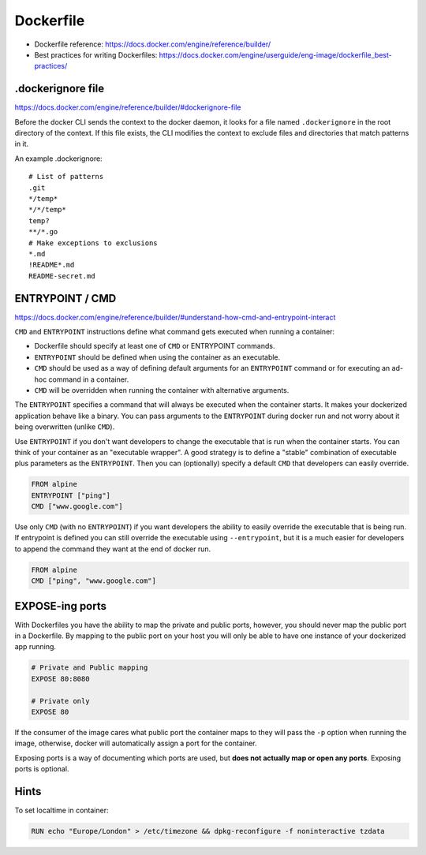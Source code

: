 ###############################################################################
Dockerfile
###############################################################################

- Dockerfile reference:
  https://docs.docker.com/engine/reference/builder/

- Best practices for writing Dockerfiles:
  https://docs.docker.com/engine/userguide/eng-image/dockerfile_best-practices/



.dockerignore file
===============================================================================

https://docs.docker.com/engine/reference/builder/#dockerignore-file

Before the docker CLI sends the context to the docker daemon, it looks for a
file named ``.dockerignore`` in the root directory of the context. If this file
exists, the CLI modifies the context to exclude files and directories that
match patterns in it.

An example .dockerignore::

    # List of patterns
    .git
    */temp*
    */*/temp*
    temp?
    **/*.go
    # Make exceptions to exclusions
    *.md
    !README*.md
    README-secret.md


ENTRYPOINT / CMD
===============================================================================
https://docs.docker.com/engine/reference/builder/#understand-how-cmd-and-entrypoint-interact

``CMD`` and ``ENTRYPOINT`` instructions define what command gets executed when
running a container:

- Dockerfile should specify at least one of ``CMD`` or ENTRYPOINT commands.
- ``ENTRYPOINT`` should be defined when using the container as an executable.
- ``CMD`` should be used as a way of defining default arguments for an
  ``ENTRYPOINT`` command or for executing an ad-hoc command in a container.
- ``CMD`` will be overridden when running the container with alternative
  arguments.

The ``ENTRYPOINT`` specifies a command that will always be executed when the
container starts. It makes your dockerized application behave like a binary.
You can pass arguments to the ``ENTRYPOINT`` during docker run and not worry
about it being overwritten (unlike ``CMD``). 

Use ``ENTRYPOINT`` if you don't want developers to change the executable that
is run when the container starts. You can think of your container as an
"executable wrapper". A good strategy is to define a "stable" combination of
executable plus parameters as the ``ENTRYPOINT``. Then you can (optionally)
specify a default ``CMD`` that developers can easily override.

.. code-block:: dockerfile

    FROM alpine
    ENTRYPOINT ["ping"]
    CMD ["www.google.com"]

Use only ``CMD`` (with no ``ENTRYPOINT``) if you want developers the ability to
easily override the executable that is being run. If entrypoint is defined you
can still override the executable using ``--entrypoint``, but it is a much
easier for developers to append the command they want at the end of docker run.

.. code-block:: dockerfile

    FROM alpine
    CMD ["ping", "www.google.com"]



EXPOSE-ing ports
===============================================================================

With Dockerfiles you have the ability to map the private and public ports,
however, you should never map the public port in a Dockerfile. By mapping to
the public port on your host you will only be able to have one instance of your
dockerized app running.

.. code-block:: dockerfile

    # Private and Public mapping
    EXPOSE 80:8080

    # Private only
    EXPOSE 80

If the consumer of the image cares what public port the container maps to they
will pass the ``-p`` option when running the image, otherwise, docker will
automatically assign a port for the container.

Exposing ports is a way of documenting which ports are used, but
**does not actually map or open any ports**. Exposing ports is optional.



Hints
===============================================================================

To set localtime in container:

.. code-block:: dockerfile
    
    RUN echo "Europe/London" > /etc/timezone && dpkg-reconfigure -f noninteractive tzdata

